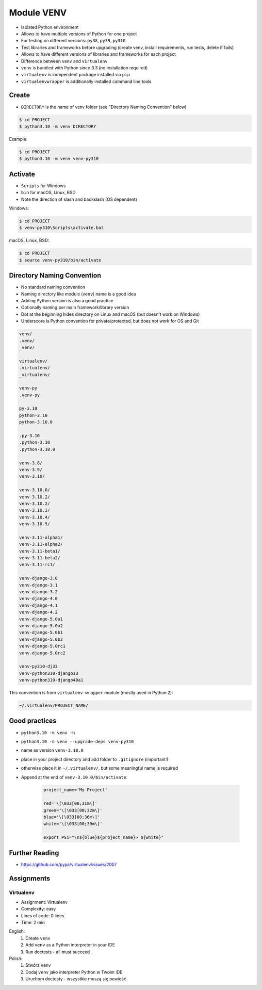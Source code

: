 Module VENV
===========
* Isolated Python environment
* Allows to have multiple versions of Python for one project
* For testing on different versions: ``py38``, ``py39``, ``py310``
* Test libraries and frameworks before upgrading (create venv, install requirements, run tests, delete if fails)
* Allows to have different versions of libraries and frameworks for each project
* Difference between ``venv`` and ``virtualenv``
* ``venv`` is bundled with Python since 3.3 (no installation required)
* ``virtualenv`` is independent package installed via ``pip``
* ``virtualenvwrapper`` is additionally installed command line tools


Create
------
* ``DIRECTORY`` is the name of venv folder (see "Directory Naming Convention" below)

.. code-block:: console

    $ cd PROJECT
    $ python3.10 -m venv DIRECTORY

Example:

.. code-block:: console

    $ cd PROJECT
    $ python3.10 -m venv venv-py310


Activate
--------
* ``Scripts`` for Windows
* ``bin`` for macOS, Linux, BSD
* Note the direction of slash and backslash (OS dependent)

Windows:

.. code-block:: console

    $ cd PROJECT
    $ venv-py310\Scripts\activate.bat

macOS, Linux, BSD:

.. code-block:: console

    $ cd PROJECT
    $ source venv-py310/bin/activate


Directory Naming Convention
---------------------------
* No standard naming convention
* Naming directory like module (``venv``) name is a good idea
* Adding Python version is also a good practice
* Optionally naming per main framework/library version
* Dot at the beginning hides directory on Linux and macOS (but doesn't work on Windows)
* Underscore is Python convention for private/protected, but does not work for OS and Git

.. code-block:: text

    venv/
    .venv/
    _venv/

    virtualenv/
    .virtualenv/
    _virtualenv/

    venv-py
    .venv-py

    py-3.10
    python-3.10
    python-3.10.0

    .py-3.10
    .python-3.10
    .python-3.10.0

    venv-3.8/
    venv-3.9/
    venv-3.10/

    venv-3.10.0/
    venv-3.10.2/
    venv-3.10.2/
    venv-3.10.3/
    venv-3.10.4/
    venv-3.10.5/

    venv-3.11-alpha1/
    venv-3.11-alpha2/
    venv-3.11-beta1/
    venv-3.11-beta2/
    venv-3.11-rc1/

    venv-django-3.0
    venv-django-3.1
    venv-django-3.2
    venv-django-4.0
    venv-django-4.1
    venv-django-4.2
    venv-django-5.0a1
    venv-django-5.0a2
    venv-django-5.0b1
    venv-django-5.0b2
    venv-django-5.0rc1
    venv-django-5.0rc2

    venv-py310-dj33
    venv-python310-django33
    venv-python310-django40a1

This convention is from ``virtualenv-wrapper`` module (mostly used in Python 2):

.. code-block:: text

    ~/.virtualenv/PROJECT_NAME/


Good practices
--------------
* ``python3.10 -m venv -h``
* ``python3.10 -m venv --upgrade-deps venv-py310``
* name as version ``venv-3.10.0``
* place in your project directory and add folder to ``.gitignore`` (important!)
* otherwise place it in ``~/.virtualenv/``, but some meaningful name is required
* Append at the end of ``venv-3.10.0/bin/activate``:

    .. code-block:: bash

        project_name='My Project'

        red='\[\033[00;31m\]'
        green='\[\033[00;32m\]'
        blue='\[\033[00;36m\]'
        white='\[\033[00;39m\]'

        export PS1="\n${blue}${project_name}> ${white}"


Further Reading
---------------
* https://github.com/pypa/virtualenv/issues/2007


Assignments
-----------
.. todo:: Convert assignments to literalinclude

Virtualenv
^^^^^^^^^^
* Assignment: Virtualenv
* Complexity: easy
* Lines of code: 0 lines
* Time: 2 min

English:
    1. Create ``venv``
    2. Add ``venv`` as a Python interpreter in your IDE
    3. Run doctests - all must succeed

Polish:
    1. Stwórz ``venv``
    2. Dodaj ``venv`` jako interpreter Python w Twoim IDE
    3. Uruchom doctesty - wszystkie muszą się powieść
